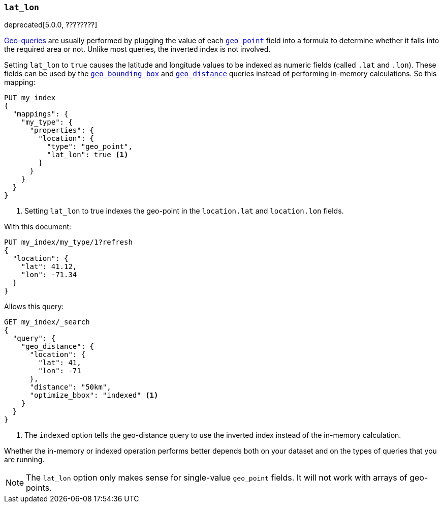 [[lat-lon]]
=== `lat_lon`

deprecated[5.0.0, ????????]
// https://github.com/elastic/elasticsearch/issues/19792

<<geo-queries,Geo-queries>> are usually performed by plugging the value of
each <<geo-point,`geo_point`>> field into a formula to determine whether it
falls into the required area or not. Unlike most queries, the inverted index
is not involved.

Setting `lat_lon` to `true` causes the latitude and longitude values to be
indexed as numeric fields (called `.lat` and `.lon`). These fields can be used
by the <<query-dsl-geo-bounding-box-query,`geo_bounding_box`>> and
<<query-dsl-geo-distance-query,`geo_distance`>> queries instead of
performing in-memory calculations. So this mapping:

[source,js]
--------------------------------------------------
PUT my_index
{
  "mappings": {
    "my_type": {
      "properties": {
        "location": {
          "type": "geo_point",
          "lat_lon": true <1>
        }
      }
    }
  }
}
--------------------------------------------------
// TEST[warning:geo_point lat_lon parameter is deprecated and will be removed in the next major release]
<1> Setting `lat_lon` to true indexes the geo-point in the `location.lat` and `location.lon` fields.

With this document:

[source,js]
--------------------------------------------------
PUT my_index/my_type/1?refresh
{
  "location": {
    "lat": 41.12,
    "lon": -71.34
  }
}
--------------------------------------------------
// CONSOLE
// TEST[continued]

Allows this query:

[source,js]
--------------------------------------------------
GET my_index/_search
{
  "query": {
    "geo_distance": {
      "location": {
        "lat": 41,
        "lon": -71
      },
      "distance": "50km",
      "optimize_bbox": "indexed" <1>
    }
  }
}
--------------------------------------------------
// CONSOLE
// TEST[continued]
// TEST[warning:Deprecated field [optimize_bbox] used, replaced by [no replacement: `optimize_bbox` is no longer supported due to recent improvements]]
<1> The `indexed` option tells the geo-distance query to use the inverted index instead of the in-memory calculation.

Whether the in-memory or indexed operation performs better depends both on
your dataset and on the types of queries that you are running.

NOTE: The `lat_lon` option only makes sense for single-value `geo_point`
fields. It will not work with arrays of geo-points.
